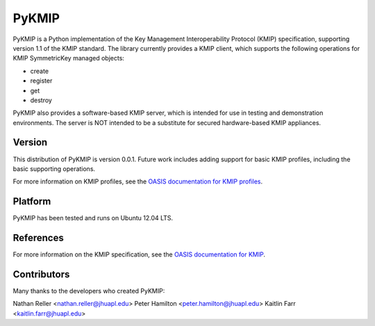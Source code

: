 ======
PyKMIP
======

PyKMIP is a Python implementation of the Key Management Interoperability
Protocol (KMIP) specification, supporting version 1.1 of the KMIP standard.
The library currently provides a KMIP client, which supports the following
operations for KMIP SymmetricKey managed objects:

* create
* register
* get
* destroy

PyKMIP also provides a software-based KMIP server, which is intended for use
in testing and demonstration environments. The server is NOT intended to be
a substitute for secured hardware-based KMIP appliances.

Version
=======
This distribution of PyKMIP is version 0.0.1. Future work includes adding
support for basic KMIP profiles, including the basic supporting operations.

For more information on KMIP profiles, see the `OASIS documentation for
KMIP profiles
<http://docs.oasis-open.org/kmip/profiles/v1.1/os/kmip-profiles-v1.1-os.html>`_.

Platform
========
PyKMIP has been tested and runs on Ubuntu 12.04 LTS.

References
==========

For more information on the KMIP specification, see the `OASIS documentation
for KMIP
<http://docs.oasis-open.org/kmip/spec/v1.1/os/kmip-spec-v1.1-os.html>`_.

Contributors
============

Many thanks to the developers who created PyKMIP:

Nathan Reller <nathan.reller@jhuapl.edu>
Peter Hamilton <peter.hamilton@jhuapl.edu>
Kaitlin Farr <kaitlin.farr@jhuapl.edu>
